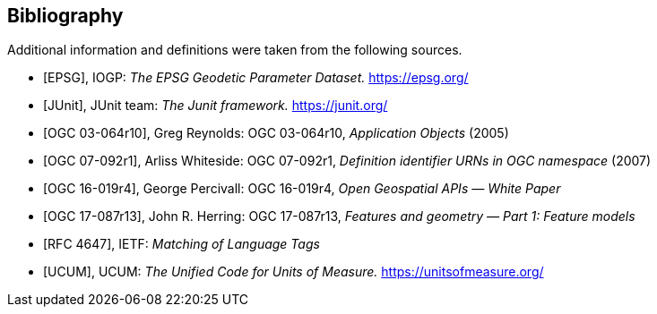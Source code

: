 [bibliography]
[[bibliography]]
== Bibliography

Additional information and definitions were taken from the following sources.

* [[[IOGP,EPSG]]], IOGP: _The EPSG Geodetic Parameter Dataset._ https://epsg.org/

* [[[JUnit,JUnit]]], JUnit team: _The Junit framework._ https://junit.org/

* [[[OGC03-064,OGC 03-064r10]]], Greg Reynolds: OGC 03-064r10, _Application Objects_ (2005)

* [[[OGC07-092,OGC 07-092r1]]], Arliss Whiteside: OGC 07-092r1, _Definition identifier URNs in OGC namespace_ (2007)

* [[[OGC16-019,OGC 16-019r4]]], George Percivall: OGC 16-019r4, _Open Geospatial APIs — White Paper_

* [[[OGC17-087,OGC 17-087r13]]], John R. Herring: OGC 17-087r13, _Features and geometry — Part 1: Feature models_

* [[[RFC4647,RFC 4647]]], IETF: _Matching of Language Tags_

* [[[UCUM,UCUM]]], UCUM: _The Unified Code for Units of Measure._ https://unitsofmeasure.org/
